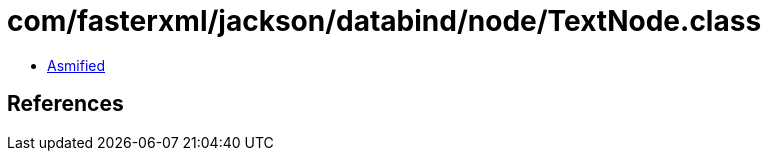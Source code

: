 = com/fasterxml/jackson/databind/node/TextNode.class

 - link:TextNode-asmified.java[Asmified]

== References

